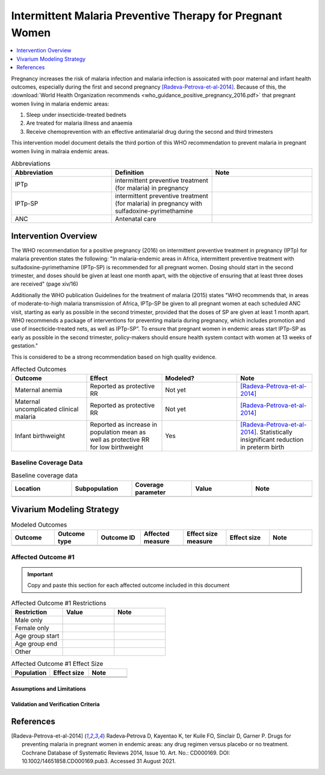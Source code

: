 .. _maternal_malaria_prevention_therapy:

===========================================================
Intermittent Malaria Preventive Therapy for Pregnant Women 
===========================================================

.. contents::
   :local:
   :depth: 1

Pregnancy increases the risk of malaria infection and malaria infection is assoicated with poor maternal and infant health outcomes, especially during the first and second pregnancy [Radeva-Petrova-et-al-2014]_. Because of this, the :download:`World Health Organization recommends <who_guidance_positive_pregnancy_2016.pdf>` that pregnant women living in malaria endemic areas:

#. Sleep under insecticide-treated bednets
#. Are treated for malaria illness and anaemia
#. Receive chemoprevention with an effective antimalarial drug during the second and third trimesters 

This intervention model document details the third portion of this WHO recommendation to prevent malaria in pregnant women living in malraia endemic areas.

.. list-table:: Abbreviations
  :widths: 15 15 15
  :header-rows: 1

  * - Abbreviation
    - Definition
    - Note
  * - IPTp
    - intermittent preventive treatment (for malaria) in pregnancy 
    - 
  * - IPTp-SP
    - intermittent preventive treatment (for malaria) in pregnancy with sulfadoxine-pyrimethamine
    - 
  * - ANC
    - Antenatal care
    - 

.. todo::

  Fill out table with any abbreviations and their definitions used in this document.

Intervention Overview
-----------------------

The WHO recommendation for a positive pregnancy (2016) on intermittent preventive treatment in pregnancy (IPTp) for malaria prevention states the following: "In malaria-endemic areas in Africa, intermittent preventive treatment with sulfadoxine-pyrimethamine (IPTp-SP) is recommended for all pregnant women. Dosing should start in the second trimester, and doses should be given at least one month apart, with the objective of ensuring that at least three doses are received" (page xiv/16)

Additionally the WHO publication Guidelines for the treatment of malaria (2015) states "WHO recommends that, in areas of moderate-to-high malaria transmission of Africa, IPTp-SP be given to all pregnant women at each scheduled ANC visit, starting as early as possible in the second trimester, provided that the doses of SP are given at least 1 month apart. WHO recommends a package of interventions for preventing malaria during pregnancy, which includes promotion and use of insecticide-treated nets, as well as IPTp-SP”. To ensure that pregnant women in endemic areas start IPTp-SP as early as possible in the second trimester, policy-makers should ensure health system contact with women at 13 weeks of gestation." 

This is considered to be a strong recommendation based on high quality evidence.

.. list-table:: Affected Outcomes
  :widths: 15 15 15 15
  :header-rows: 1

  * - Outcome
    - Effect
    - Modeled?
    - Note
  * - Maternal anemia
    - Reported as protective RR
    - Not yet
    - [Radeva-Petrova-et-al-2014]_
  * - Maternal uncomplicated clinical malaria
    - Reported as protective RR
    - Not yet
    - [Radeva-Petrova-et-al-2014]_
  * - Infant birthweight
    - Reported as increase in population mean as well as protective RR for low birthweight
    - Yes
    - [Radeva-Petrova-et-al-2014]_. Statistically insignificant reduction in preterm birth

Baseline Coverage Data
++++++++++++++++++++++++

.. todo::

  Document known baseline coverage data, using the table below if appropriate

.. list-table:: Baseline coverage data
  :widths: 15 15 15 15 15
  :header-rows: 1

  * - Location
    - Subpopulation
    - Coverage parameter
    - Value
    - Note
  * - 
    - 
    - 
    - 
    - 

Vivarium Modeling Strategy
--------------------------

.. todo::

  Add an overview of the Vivarium modeling section.

.. todo::

  Fill out the following table with all of the affected measures that have vivarium modeling strategies documented

.. list-table:: Modeled Outcomes
  :widths: 15 15 15 15 15 15 15
  :header-rows: 1

  * - Outcome
    - Outcome type
    - Outcome ID
    - Affected measure
    - Effect size measure
    - Effect size
    - Note
  * - 
    - 
    - 
    - 
    - 
    - 
    - 

Affected Outcome #1
+++++++++++++++++++++

.. important::

  Copy and paste this section for each affected outcome included in this document

.. todo::

  Replace "Risk Outcome Pair #1" with the name of an affected entity for which a modeling strategy will be detailed. For additional risk outcome pairs, copy this section as many times as necessary and update the titles accordingly.

.. todo::

  Link to existing document of the affected outcome (ex: cause or risk exposure model document)

.. todo::

  Describe exactly what measure the intervention will affect

.. todo::

  Fill out the tables below

.. list-table:: Affected Outcome #1 Restrictions
  :widths: 15 15 15
  :header-rows: 1

  * - Restriction
    - Value
    - Note
  * - Male only
    - 
    - 
  * - Female only
    - 
    - 
  * - Age group start
    - 
    - 
  * - Age group end
    - 
    - 
  * - Other
    - 
    - 

.. list-table:: Affected Outcome #1 Effect Size
  :widths: 15 15 15 
  :header-rows: 1

  * - Population
    - Effect size
    - Note
  * - 
    - 
    - 
  * - 
    - 
    - 

.. todo::

  Describe exactly *how* to apply the effect sizes to the affected measures documented above

.. todo::

  Note research considerations related to generalizability of the effect sizes listed above as well as the strength of the causal criteria, as discussed on the :ref:`general research consideration document <general_research>`.

Assumptions and Limitations
~~~~~~~~~~~~~~~~~~~~~~~~~~~~

Validation and Verification Criteria
~~~~~~~~~~~~~~~~~~~~~~~~~~~~~~~~~~~~~~

References
-----------

.. [Radeva-Petrova-et-al-2014]
  Radeva‐Petrova  D, Kayentao  K, ter Kuile  FO, Sinclair  D, Garner  P. Drugs for preventing malaria in pregnant women in endemic areas: any drug regimen versus placebo or no treatment. Cochrane Database of Systematic Reviews 2014, Issue 10. Art. No.: CD000169. DOI: 10.1002/14651858.CD000169.pub3. Accessed 31 August 2021.